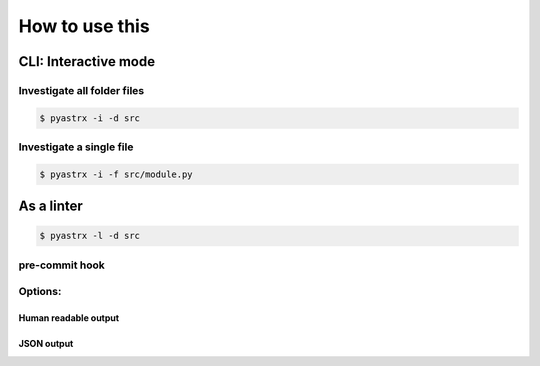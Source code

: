 ===============
How to use this
===============


CLI: Interactive mode
---------------------


Investigate all folder files
~~~~~~~~~~~~~~~~~~~~~~~~~~~~~

.. code-block:: console

    $ pyastrx -i -d src

Investigate a single file
~~~~~~~~~~~~~~~~~~~~~~~~~

.. code-block:: console

    $ pyastrx -i -f src/module.py


As a linter
-----------


.. code-block:: console

    $ pyastrx -l -d src

pre-commit hook
~~~~~~~~~~~~~~~~

Options:
~~~~~~~~


Human readable output
^^^^^^^^^^^^^^^^^^^^^

JSON output
^^^^^^^^^^^
